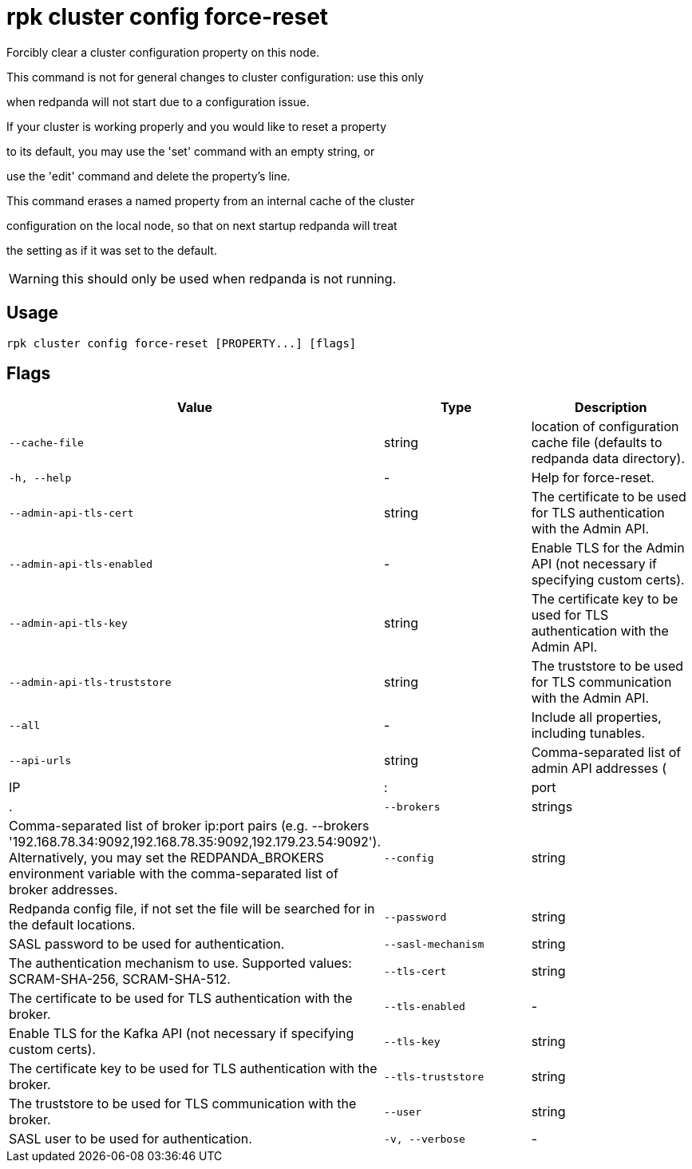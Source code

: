 = rpk cluster config force-reset
:description: rpk cluster config force-reset

Forcibly clear a cluster configuration property on this node.

This command is not for general changes to cluster configuration: use this only
when redpanda will not start due to a configuration issue.

If your cluster is working properly and you would like to reset a property
to its default, you may use the 'set' command with an empty string, or
use the 'edit' command and delete the property's line.

This command erases a named property from an internal cache of the cluster
configuration on the local node, so that on next startup redpanda will treat
the setting as if it was set to the default.

WARNING: this should only be used when redpanda is not running.

== Usage

[,bash]
----
rpk cluster config force-reset [PROPERTY...] [flags]
----

== Flags

[cols="1m,1a,2a]
|===
|*Value* |*Type* |*Description*

|`--cache-file` |string |location of configuration cache file (defaults to redpanda data directory).

|`-h, --help` |- |Help for force-reset.

|`--admin-api-tls-cert` |string |The certificate to be used for TLS authentication with the Admin API.

|`--admin-api-tls-enabled` |- |Enable TLS for the Admin API (not necessary if specifying custom certs).

|`--admin-api-tls-key` |string |The certificate key to be used for TLS authentication with the Admin API.

|`--admin-api-tls-truststore` |string |The truststore to be used for TLS communication with the Admin API.

|`--all` |- |Include all properties, including tunables.

|`--api-urls` |string |Comma-separated list of admin API addresses (|IP|:|port|.

|`--brokers` |strings |Comma-separated list of broker ip:port pairs (e.g. --brokers '192.168.78.34:9092,192.168.78.35:9092,192.179.23.54:9092'). Alternatively, you may set the REDPANDA_BROKERS environment variable with the comma-separated list of broker addresses.

|`--config` |string |Redpanda config file, if not set the file will be searched for in the default locations.

|`--password` |string |SASL password to be used for authentication.

|`--sasl-mechanism` |string |The authentication mechanism to use. Supported values: SCRAM-SHA-256, SCRAM-SHA-512.

|`--tls-cert` |string |The certificate to be used for TLS authentication with the broker.

|`--tls-enabled` |- |Enable TLS for the Kafka API (not necessary if specifying custom certs).

|`--tls-key` |string |The certificate key to be used for TLS authentication with the broker.

|`--tls-truststore` |string |The truststore to be used for TLS communication with the broker.

|`--user` |string |SASL user to be used for authentication.

|`-v, --verbose` |- |Enable verbose logging (default: false).
|===